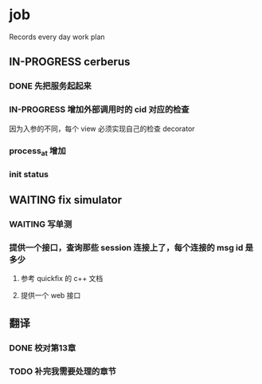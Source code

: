 * job

  Records every day work plan

** IN-PROGRESS cerberus

*** DONE 先把服务起起来
    CLOSED: [2019-11-09 六 15:29]

*** IN-PROGRESS 增加外部调用时的 cid 对应的检查

因为入参的不同，每个 view 必须实现自己的检查 decorator

*** process_at 增加

*** init status

** WAITING fix simulator

*** WAITING 写单测

*** 提供一个接口，查询那些 session 连接上了，每个连接的 msg id 是多少

**** 参考 quickfix 的 c++ 文档

**** 提供一个 web 接口

** 翻译

*** DONE 校对第13章
    CLOSED: [2019-11-10 日 21:48]

*** TODO 补完我需要处理的章节

